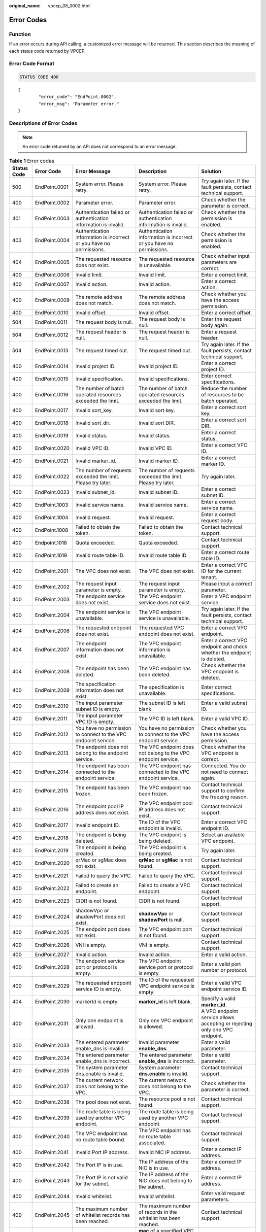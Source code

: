 :original_name: vpcep_08_0002.html

.. _vpcep_08_0002:

Error Codes
===========

Function
--------

If an error occurs during API calling, a customized error message will be returned. This section describes the meaning of each status code returned by VPCEP.

Error Code Format
-----------------

.. code-block:: text

   STATUS CODE 400

::

   {
           "error_code": "EndPoint.0002",
           "error_msg": "Parameter error."
   }

Descriptions of Error Codes
---------------------------

.. note::

   An error code returned by an API does not correspond to an error message.

.. _vpcep_08_0002__table198011511195617:

.. table:: **Table 1** Error codes

   +-------------+---------------+----------------------------------------------------------------------------------+------------------------------------------------------------------------------------------------+--------------------------------------------------------------------------------+
   | Status Code | Error Code    | Error Message                                                                    | Description                                                                                    | Solution                                                                       |
   +=============+===============+==================================================================================+================================================================================================+================================================================================+
   | 500         | EndPoint.0001 | System error. Please retry.                                                      | System error. Please retry.                                                                    | Try again later. If the fault persists, contact technical support.             |
   +-------------+---------------+----------------------------------------------------------------------------------+------------------------------------------------------------------------------------------------+--------------------------------------------------------------------------------+
   | 400         | EndPoint.0002 | Parameter error.                                                                 | Parameter error.                                                                               | Check whether the parameter is correct.                                        |
   +-------------+---------------+----------------------------------------------------------------------------------+------------------------------------------------------------------------------------------------+--------------------------------------------------------------------------------+
   | 401         | EndPoint.0003 | Authentication failed or authentication information is invalid.                  | Authentication failed or authentication information is invalid.                                | Check whether the permission is enabled.                                       |
   +-------------+---------------+----------------------------------------------------------------------------------+------------------------------------------------------------------------------------------------+--------------------------------------------------------------------------------+
   | 403         | EndPoint.0004 | Authentication information is incorrect or you have no permissions.              | Authentication information is incorrect or you have no permissions.                            | Check whether the permission is enabled.                                       |
   +-------------+---------------+----------------------------------------------------------------------------------+------------------------------------------------------------------------------------------------+--------------------------------------------------------------------------------+
   | 404         | EndPoint.0005 | The requested resource does not exist.                                           | The requested resource is unavailable.                                                         | Check whether input parameters are correct.                                    |
   +-------------+---------------+----------------------------------------------------------------------------------+------------------------------------------------------------------------------------------------+--------------------------------------------------------------------------------+
   | 400         | EndPoint.0006 | Invalid limit.                                                                   | Invalid limit.                                                                                 | Enter a correct limit.                                                         |
   +-------------+---------------+----------------------------------------------------------------------------------+------------------------------------------------------------------------------------------------+--------------------------------------------------------------------------------+
   | 400         | EndPoint.0007 | Invalid action.                                                                  | Invalid action.                                                                                | Enter a correct action.                                                        |
   +-------------+---------------+----------------------------------------------------------------------------------+------------------------------------------------------------------------------------------------+--------------------------------------------------------------------------------+
   | 400         | EndPoint.0009 | The remote address does not match.                                               | The remote address does not match.                                                             | Check whether you have the access permission.                                  |
   +-------------+---------------+----------------------------------------------------------------------------------+------------------------------------------------------------------------------------------------+--------------------------------------------------------------------------------+
   | 400         | EndPoint.0010 | Invalid offset.                                                                  | Invalid offset.                                                                                | Enter a correct offset.                                                        |
   +-------------+---------------+----------------------------------------------------------------------------------+------------------------------------------------------------------------------------------------+--------------------------------------------------------------------------------+
   | 504         | EndPoint.0011 | The request body is null.                                                        | The request body is null.                                                                      | Enter the request body again.                                                  |
   +-------------+---------------+----------------------------------------------------------------------------------+------------------------------------------------------------------------------------------------+--------------------------------------------------------------------------------+
   | 504         | EndPoint.0012 | The request header is null.                                                      | The request header is null.                                                                    | Enter a request header.                                                        |
   +-------------+---------------+----------------------------------------------------------------------------------+------------------------------------------------------------------------------------------------+--------------------------------------------------------------------------------+
   | 504         | EndPoint.0013 | The request timed out.                                                           | The request timed out.                                                                         | Try again later. If the fault persists, contact technical support.             |
   +-------------+---------------+----------------------------------------------------------------------------------+------------------------------------------------------------------------------------------------+--------------------------------------------------------------------------------+
   | 400         | EndPoint.0014 | Invalid project ID.                                                              | Invalid project ID.                                                                            | Enter a correct project ID.                                                    |
   +-------------+---------------+----------------------------------------------------------------------------------+------------------------------------------------------------------------------------------------+--------------------------------------------------------------------------------+
   | 400         | EndPoint.0015 | Invalid specification.                                                           | Invalid specifications.                                                                        | Enter correct specifications.                                                  |
   +-------------+---------------+----------------------------------------------------------------------------------+------------------------------------------------------------------------------------------------+--------------------------------------------------------------------------------+
   | 400         | EndPoint.0016 | The number of batch operated resources exceeded the limit.                       | The number of batch operated resources exceeded the limit.                                     | Reduce the number of resources to be batch operated.                           |
   +-------------+---------------+----------------------------------------------------------------------------------+------------------------------------------------------------------------------------------------+--------------------------------------------------------------------------------+
   | 400         | EndPoint.0017 | Invalid sort_key.                                                                | Invalid sort key.                                                                              | Enter a correct sort key.                                                      |
   +-------------+---------------+----------------------------------------------------------------------------------+------------------------------------------------------------------------------------------------+--------------------------------------------------------------------------------+
   | 400         | EndPoint.0018 | Invalid sort_dir.                                                                | Invalid sort DIR.                                                                              | Enter a correct sort DIR.                                                      |
   +-------------+---------------+----------------------------------------------------------------------------------+------------------------------------------------------------------------------------------------+--------------------------------------------------------------------------------+
   | 400         | EndPoint.0019 | Invalid status.                                                                  | Invalid status.                                                                                | Enter a correct status.                                                        |
   +-------------+---------------+----------------------------------------------------------------------------------+------------------------------------------------------------------------------------------------+--------------------------------------------------------------------------------+
   | 400         | EndPoint.0020 | Invalid VPC ID.                                                                  | Invalid VPC ID.                                                                                | Enter a correct VPC ID.                                                        |
   +-------------+---------------+----------------------------------------------------------------------------------+------------------------------------------------------------------------------------------------+--------------------------------------------------------------------------------+
   | 400         | EndPoint.0021 | Invalid marker_id.                                                               | Invalid marker ID.                                                                             | Enter a correct marker ID.                                                     |
   +-------------+---------------+----------------------------------------------------------------------------------+------------------------------------------------------------------------------------------------+--------------------------------------------------------------------------------+
   | 400         | EndPoint.0022 | The number of requests exceeded the limit. Please try later.                     | The number of requests exceeded the limit. Please try later.                                   | Try again later.                                                               |
   +-------------+---------------+----------------------------------------------------------------------------------+------------------------------------------------------------------------------------------------+--------------------------------------------------------------------------------+
   | 400         | EndPoint.0023 | Invalid subnet_id.                                                               | Invalid subnet ID.                                                                             | Enter a correct subnet ID.                                                     |
   +-------------+---------------+----------------------------------------------------------------------------------+------------------------------------------------------------------------------------------------+--------------------------------------------------------------------------------+
   | 400         | EndPoint.1003 | Invalid service name.                                                            | Invalid service name.                                                                          | Enter a correct service name.                                                  |
   +-------------+---------------+----------------------------------------------------------------------------------+------------------------------------------------------------------------------------------------+--------------------------------------------------------------------------------+
   | 400         | EndPoint.1004 | Invalid request.                                                                 | Invalid request.                                                                               | Enter a correct request body.                                                  |
   +-------------+---------------+----------------------------------------------------------------------------------+------------------------------------------------------------------------------------------------+--------------------------------------------------------------------------------+
   | 400         | EndPoint.1008 | Failed to obtain the token.                                                      | Failed to obtain the token.                                                                    | Contact technical support.                                                     |
   +-------------+---------------+----------------------------------------------------------------------------------+------------------------------------------------------------------------------------------------+--------------------------------------------------------------------------------+
   | 400         | Endpoint.1018 | Quota exceeded.                                                                  | Quota exceeded.                                                                                | Contact technical support.                                                     |
   +-------------+---------------+----------------------------------------------------------------------------------+------------------------------------------------------------------------------------------------+--------------------------------------------------------------------------------+
   | 400         | EndPoint.1019 | Invalid route table ID.                                                          | Invalid route table ID.                                                                        | Enter a correct route table ID.                                                |
   +-------------+---------------+----------------------------------------------------------------------------------+------------------------------------------------------------------------------------------------+--------------------------------------------------------------------------------+
   | 400         | EndPoint.2001 | The VPC does not exist.                                                          | The VPC does not exist.                                                                        | Enter a correct VPC ID for the current tenant.                                 |
   +-------------+---------------+----------------------------------------------------------------------------------+------------------------------------------------------------------------------------------------+--------------------------------------------------------------------------------+
   | 400         | EndPoint.2002 | The request input parameter is empty.                                            | The request input parameter is empty.                                                          | Please input a correct parameter.                                              |
   +-------------+---------------+----------------------------------------------------------------------------------+------------------------------------------------------------------------------------------------+--------------------------------------------------------------------------------+
   | 400         | EndPoint.2003 | The endpoint service does not exist.                                             | The VPC endpoint service does not exist.                                                       | Enter a VPC endpoint service.                                                  |
   +-------------+---------------+----------------------------------------------------------------------------------+------------------------------------------------------------------------------------------------+--------------------------------------------------------------------------------+
   | 400         | EndPoint.2004 | The endpoint service is unavailable.                                             | The VPC endpoint service is unavailable.                                                       | Try again later. If the fault persists, contact technical support.             |
   +-------------+---------------+----------------------------------------------------------------------------------+------------------------------------------------------------------------------------------------+--------------------------------------------------------------------------------+
   | 404         | EndPoint.2006 | The requested endpoint does not exist.                                           | The requested VPC endpoint does not exist.                                                     | Enter a correct VPC endpoint.                                                  |
   +-------------+---------------+----------------------------------------------------------------------------------+------------------------------------------------------------------------------------------------+--------------------------------------------------------------------------------+
   | 404         | EndPoint.2007 | The endpoint information does not exist.                                         | The VPC endpoint information is unavailable.                                                   | Enter a correct VPC endpoint and check whether the endpoint is deleted.        |
   +-------------+---------------+----------------------------------------------------------------------------------+------------------------------------------------------------------------------------------------+--------------------------------------------------------------------------------+
   | 404         | EndPoint.2008 | The endpoint has been deleted.                                                   | The VPC endpoint has been deleted.                                                             | Check whether the VPC endpoint is deleted.                                     |
   +-------------+---------------+----------------------------------------------------------------------------------+------------------------------------------------------------------------------------------------+--------------------------------------------------------------------------------+
   | 400         | EndPoint.2009 | The specification information does not exist.                                    | The specification is unavailable.                                                              | Enter correct specifications.                                                  |
   +-------------+---------------+----------------------------------------------------------------------------------+------------------------------------------------------------------------------------------------+--------------------------------------------------------------------------------+
   | 400         | EndPoint.2010 | The input parameter subnet ID is empty.                                          | The subnet ID is left blank.                                                                   | Enter a valid subnet ID.                                                       |
   +-------------+---------------+----------------------------------------------------------------------------------+------------------------------------------------------------------------------------------------+--------------------------------------------------------------------------------+
   | 400         | EndPoint.2011 | The input parameter VPC ID is empty.                                             | The VPC ID is left blank.                                                                      | Enter a valid VPC ID.                                                          |
   +-------------+---------------+----------------------------------------------------------------------------------+------------------------------------------------------------------------------------------------+--------------------------------------------------------------------------------+
   | 400         | EndPoint.2012 | You have no permission to connect to the VPC endpoint service.                   | You have no permission to connect to the VPC endpoint service.                                 | Check whether you have the access permission.                                  |
   +-------------+---------------+----------------------------------------------------------------------------------+------------------------------------------------------------------------------------------------+--------------------------------------------------------------------------------+
   | 400         | EndPoint.2013 | The endpoint does not belong to the endpoint service.                            | The VPC endpoint does not belong to the VPC endpoint service.                                  | Check whether the VPC endpoint is correct.                                     |
   +-------------+---------------+----------------------------------------------------------------------------------+------------------------------------------------------------------------------------------------+--------------------------------------------------------------------------------+
   | 400         | EndPoint.2014 | The endpoint has been connected to the endpoint service.                         | The VPC endpoint has connected to the VPC endpoint service.                                    | Connected. You do not need to connect again.                                   |
   +-------------+---------------+----------------------------------------------------------------------------------+------------------------------------------------------------------------------------------------+--------------------------------------------------------------------------------+
   | 400         | EndPoint.2015 | The endpoint has been frozen.                                                    | The VPC endpoint has been frozen.                                                              | Contact technical support to confirm the freezing reason.                      |
   +-------------+---------------+----------------------------------------------------------------------------------+------------------------------------------------------------------------------------------------+--------------------------------------------------------------------------------+
   | 400         | EndPoint.2016 | The endpoint pool IP address does not exist.                                     | The VPC endpoint pool IP address does not exist.                                               | Contact technical support.                                                     |
   +-------------+---------------+----------------------------------------------------------------------------------+------------------------------------------------------------------------------------------------+--------------------------------------------------------------------------------+
   | 400         | EndPoint.2017 | Invalid endpoint ID.                                                             | The ID of the VPC endpoint is invalid.                                                         | Enter a correct VPC endpoint ID.                                               |
   +-------------+---------------+----------------------------------------------------------------------------------+------------------------------------------------------------------------------------------------+--------------------------------------------------------------------------------+
   | 400         | EndPoint.2018 | The endpoint is being deleted.                                                   | The VPC endpoint is being deleted.                                                             | Select an available VPC endpoint.                                              |
   +-------------+---------------+----------------------------------------------------------------------------------+------------------------------------------------------------------------------------------------+--------------------------------------------------------------------------------+
   | 400         | EndPoint.2019 | The endpoint is being created.                                                   | The VPC endpoint is being created.                                                             | Try again later.                                                               |
   +-------------+---------------+----------------------------------------------------------------------------------+------------------------------------------------------------------------------------------------+--------------------------------------------------------------------------------+
   | 400         | EndPoint.2020 | qrMac or sgMac does not exist.                                                   | **qrMac** or **sgMac** is not found.                                                           | Contact technical support.                                                     |
   +-------------+---------------+----------------------------------------------------------------------------------+------------------------------------------------------------------------------------------------+--------------------------------------------------------------------------------+
   | 400         | EndPoint.2021 | Failed to query the VPC.                                                         | Failed to query the VPC.                                                                       | Contact technical support.                                                     |
   +-------------+---------------+----------------------------------------------------------------------------------+------------------------------------------------------------------------------------------------+--------------------------------------------------------------------------------+
   | 400         | EndPoint.2022 | Failed to create an endpoint.                                                    | Failed to create a VPC endpoint.                                                               | Contact technical support.                                                     |
   +-------------+---------------+----------------------------------------------------------------------------------+------------------------------------------------------------------------------------------------+--------------------------------------------------------------------------------+
   | 400         | EndPoint.2023 | CIDR is not found.                                                               | CIDR is not found.                                                                             | Contact technical support.                                                     |
   +-------------+---------------+----------------------------------------------------------------------------------+------------------------------------------------------------------------------------------------+--------------------------------------------------------------------------------+
   | 400         | EndPoint.2024 | shadowVpc or shadowPort does not exist.                                          | **shadowVpc** or **shadowPort** is null.                                                       | Contact technical support.                                                     |
   +-------------+---------------+----------------------------------------------------------------------------------+------------------------------------------------------------------------------------------------+--------------------------------------------------------------------------------+
   | 400         | EndPoint.2025 | The endpoint port does not exist.                                                | The VPC endpoint port is not found.                                                            | Contact technical support.                                                     |
   +-------------+---------------+----------------------------------------------------------------------------------+------------------------------------------------------------------------------------------------+--------------------------------------------------------------------------------+
   | 400         | EndPoint.2026 | VNI is empty.                                                                    | VNI is empty.                                                                                  | Contact technical support.                                                     |
   +-------------+---------------+----------------------------------------------------------------------------------+------------------------------------------------------------------------------------------------+--------------------------------------------------------------------------------+
   | 400         | EndPoint.2027 | Invalid action.                                                                  | Invalid action.                                                                                | Enter a valid action.                                                          |
   +-------------+---------------+----------------------------------------------------------------------------------+------------------------------------------------------------------------------------------------+--------------------------------------------------------------------------------+
   | 400         | EndPoint.2028 | The endpoint service port or protocol is empty.                                  | The VPC endpoint service port or protocol is empty.                                            | Enter a valid port number or protocol.                                         |
   +-------------+---------------+----------------------------------------------------------------------------------+------------------------------------------------------------------------------------------------+--------------------------------------------------------------------------------+
   | 400         | EndPoint.2029 | The requested endpoint service ID is empty.                                      | The ID of the requested VPC endpoint service is empty.                                         | Enter a valid VPC endpoint service ID.                                         |
   +-------------+---------------+----------------------------------------------------------------------------------+------------------------------------------------------------------------------------------------+--------------------------------------------------------------------------------+
   | 404         | EndPoint.2030 | markerId is empty.                                                               | **marker_id** is left blank.                                                                   | Specify a valid **marker_id**.                                                 |
   +-------------+---------------+----------------------------------------------------------------------------------+------------------------------------------------------------------------------------------------+--------------------------------------------------------------------------------+
   | 400         | EndPoint.2031 | Only one endpoint is allowed.                                                    | Only one VPC endpoint is allowed.                                                              | A VPC endpoint service allows accepting or rejecting only one VPC endpoint.    |
   +-------------+---------------+----------------------------------------------------------------------------------+------------------------------------------------------------------------------------------------+--------------------------------------------------------------------------------+
   | 400         | EndPoint.2033 | The entered parameter enable_dns is invalid.                                     | Invalid parameter **enable_dns**.                                                              | Enter a valid parameter.                                                       |
   +-------------+---------------+----------------------------------------------------------------------------------+------------------------------------------------------------------------------------------------+--------------------------------------------------------------------------------+
   | 400         | EndPoint.2034 | The entered parameter enable_dns is incorrect.                                   | The entered parameter **enable_dns** is incorrect.                                             | Enter a valid parameter.                                                       |
   +-------------+---------------+----------------------------------------------------------------------------------+------------------------------------------------------------------------------------------------+--------------------------------------------------------------------------------+
   | 400         | EndPoint.2035 | The system parameter dns.enable is invalid.                                      | System parameter **dns.enable** is invalid.                                                    | Contact technical support.                                                     |
   +-------------+---------------+----------------------------------------------------------------------------------+------------------------------------------------------------------------------------------------+--------------------------------------------------------------------------------+
   | 400         | EndPoint.2037 | The current network does not belong to the VPC.                                  | The current network does not belong to the VPC.                                                | Check whether the parameter is correct.                                        |
   +-------------+---------------+----------------------------------------------------------------------------------+------------------------------------------------------------------------------------------------+--------------------------------------------------------------------------------+
   | 400         | EndPoint.2038 | The pool does not exist.                                                         | The resource pool is not found.                                                                | Contact technical support.                                                     |
   +-------------+---------------+----------------------------------------------------------------------------------+------------------------------------------------------------------------------------------------+--------------------------------------------------------------------------------+
   | 400         | EndPoint.2039 | The route table is being used by another VPC endpoint.                           | The route table is being used by another VPC endpoint.                                         | Contact technical support.                                                     |
   +-------------+---------------+----------------------------------------------------------------------------------+------------------------------------------------------------------------------------------------+--------------------------------------------------------------------------------+
   | 400         | EndPoint.2040 | The VPC endpoint has no route table bound.                                       | The VPC endpoint has no route table associated.                                                | Contact technical support.                                                     |
   +-------------+---------------+----------------------------------------------------------------------------------+------------------------------------------------------------------------------------------------+--------------------------------------------------------------------------------+
   | 400         | EndPoint.2041 | Invalid Port IP address.                                                         | Invalid NIC IP address.                                                                        | Enter a correct IP address.                                                    |
   +-------------+---------------+----------------------------------------------------------------------------------+------------------------------------------------------------------------------------------------+--------------------------------------------------------------------------------+
   | 400         | EndPoint.2042 | The Port IP is in use.                                                           | The IP address of the NIC is in use.                                                           | Enter a correct IP address.                                                    |
   +-------------+---------------+----------------------------------------------------------------------------------+------------------------------------------------------------------------------------------------+--------------------------------------------------------------------------------+
   | 400         | EndPoint.2043 | The Port IP is not valid for the subnet.                                         | The IP address of the NIC does not belong to the subnet.                                       | Enter a correct IP address.                                                    |
   +-------------+---------------+----------------------------------------------------------------------------------+------------------------------------------------------------------------------------------------+--------------------------------------------------------------------------------+
   | 400         | EndPoint.2044 | Invalid whitelist.                                                               | Invalid whitelist.                                                                             | Enter valid request parameters.                                                |
   +-------------+---------------+----------------------------------------------------------------------------------+------------------------------------------------------------------------------------------------+--------------------------------------------------------------------------------+
   | 400         | EndPoint.2045 | The maximum number of whitelist records has been reached.                        | The maximum number of records in the whitelist has been reached.                               | Contact technical support.                                                     |
   +-------------+---------------+----------------------------------------------------------------------------------+------------------------------------------------------------------------------------------------+--------------------------------------------------------------------------------+
   | 400         | EndPoint.2046 | Can not modify a specified mac endpoint.                                         | **mac** of a specified VPC endpoint cannot be modified.                                        | Contact technical support.                                                     |
   +-------------+---------------+----------------------------------------------------------------------------------+------------------------------------------------------------------------------------------------+--------------------------------------------------------------------------------+
   | 400         | EndPoint.2047 | The VPC endpoint in the Failed status cannot be modified.                        | A VPC endpoint in the **Failed** state cannot be modified.                                     | Select a valid VPC endpoint.                                                   |
   +-------------+---------------+----------------------------------------------------------------------------------+------------------------------------------------------------------------------------------------+--------------------------------------------------------------------------------+
   | 400         | EndPoint.2048 | The VPC endpoint policy is invalid.                                              | Invalid VPC endpoint policy.                                                                   | Enter valid request parameters.                                                |
   +-------------+---------------+----------------------------------------------------------------------------------+------------------------------------------------------------------------------------------------+--------------------------------------------------------------------------------+
   | 400         | EndPoint.2049 | The VPC endpoint has no policy associated.                                       | No policy has been associated with the VPC endpoint.                                           | Contact technical support.                                                     |
   +-------------+---------------+----------------------------------------------------------------------------------+------------------------------------------------------------------------------------------------+--------------------------------------------------------------------------------+
   | 400         | EndPoint.2050 | The endpoint has been disabled.                                                  | The endpoint has been disabled.                                                                | Contact technical support.                                                     |
   +-------------+---------------+----------------------------------------------------------------------------------+------------------------------------------------------------------------------------------------+--------------------------------------------------------------------------------+
   | 400         | EndPoint.2051 | The current endpoint is switching to new pool.                                   | The endpoint is being switched to a new resource pool.                                         | Try again later.                                                               |
   +-------------+---------------+----------------------------------------------------------------------------------+------------------------------------------------------------------------------------------------+--------------------------------------------------------------------------------+
   | 400         | EndPoint.2052 | The current endpoint does not need to be rolled back.                            | The VPC endpoint failed to be rolled back.                                                     | Contact technical support.                                                     |
   +-------------+---------------+----------------------------------------------------------------------------------+------------------------------------------------------------------------------------------------+--------------------------------------------------------------------------------+
   | 400         | EndPoint.3001 | Failed to create a port.                                                         | Failed to create a port.                                                                       | Contact technical support.                                                     |
   +-------------+---------------+----------------------------------------------------------------------------------+------------------------------------------------------------------------------------------------+--------------------------------------------------------------------------------+
   | 400         | EndPoint.3002 | Invalid permission.                                                              | Invalid permission.                                                                            | Contact technical support.                                                     |
   +-------------+---------------+----------------------------------------------------------------------------------+------------------------------------------------------------------------------------------------+--------------------------------------------------------------------------------+
   | 400         | EndPoint.3003 | Invalid port ID.                                                                 | Invalid port ID.                                                                               | Contact technical support.                                                     |
   +-------------+---------------+----------------------------------------------------------------------------------+------------------------------------------------------------------------------------------------+--------------------------------------------------------------------------------+
   | 400         | EndPoint.3004 | Invalid port.                                                                    | Invalid port.                                                                                  | Contact technical support.                                                     |
   +-------------+---------------+----------------------------------------------------------------------------------+------------------------------------------------------------------------------------------------+--------------------------------------------------------------------------------+
   | 400         | EndPoint.3005 | Failed to delete the endpoint service.                                           | Failed to delete the VPC endpoint service.                                                     | Contact technical support.                                                     |
   +-------------+---------------+----------------------------------------------------------------------------------+------------------------------------------------------------------------------------------------+--------------------------------------------------------------------------------+
   | 400         | EndPoint.3006 | The endpoint service is being used.                                              | The VPC endpoint service is being used.                                                        | Contact technical support.                                                     |
   +-------------+---------------+----------------------------------------------------------------------------------+------------------------------------------------------------------------------------------------+--------------------------------------------------------------------------------+
   | 400         | EndPoint.3008 | The port does not exist.                                                         | The port is not found.                                                                         | Contact technical support.                                                     |
   +-------------+---------------+----------------------------------------------------------------------------------+------------------------------------------------------------------------------------------------+--------------------------------------------------------------------------------+
   | 400         | EndPoint.3009 | Invalid CIDR.                                                                    | Invalid CIDR.                                                                                  | Contact technical support.                                                     |
   +-------------+---------------+----------------------------------------------------------------------------------+------------------------------------------------------------------------------------------------+--------------------------------------------------------------------------------+
   | 400         | EndPoint.3010 | Invalid IP address.                                                              | Invalid IP address.                                                                            | Enter a correct IP address.                                                    |
   +-------------+---------------+----------------------------------------------------------------------------------+------------------------------------------------------------------------------------------------+--------------------------------------------------------------------------------+
   | 400         | EndPoint.3011 | Parameter IP is not required to create an endpoint service (interface).          | Parameter **ip** is not required to create a VPC endpoint service (interface).                 | Enter a correct request body.                                                  |
   +-------------+---------------+----------------------------------------------------------------------------------+------------------------------------------------------------------------------------------------+--------------------------------------------------------------------------------+
   | 400         | EndPoint.3013 | endpointService interface vlan can't have vpcId.                                 | The request for accessing the VLAN VPC endpoint service cannot contain VPC ID information.     | Enter a correct request body.                                                  |
   +-------------+---------------+----------------------------------------------------------------------------------+------------------------------------------------------------------------------------------------+--------------------------------------------------------------------------------+
   | 400         | EndPoint.3014 | endpointService interface can't have cidr.                                       | The request for accessing the VPC endpoint service (interface) cannot contain CIDR.            | Enter a correct request body.                                                  |
   +-------------+---------------+----------------------------------------------------------------------------------+------------------------------------------------------------------------------------------------+--------------------------------------------------------------------------------+
   | 400         | EndPoint.3015 | endpointService gateway vlan can't have portId.                                  | The request for accessing the VLAN VPC endpoint service cannot contain **port_id**.            | Enter a correct request body.                                                  |
   +-------------+---------------+----------------------------------------------------------------------------------+------------------------------------------------------------------------------------------------+--------------------------------------------------------------------------------+
   | 400         | EndPoint.3016 | endpointService gateway vlan can't have ip.                                      | The request for accessing the VLAN VPC endpoint service cannot contain IP address information. | Enter a correct request body.                                                  |
   +-------------+---------------+----------------------------------------------------------------------------------+------------------------------------------------------------------------------------------------+--------------------------------------------------------------------------------+
   | 400         | EndPoint.3017 | Invalid CIDRs.                                                                   | Invalid CIDRs.                                                                                 | Enter correct CIDRs.                                                           |
   +-------------+---------------+----------------------------------------------------------------------------------+------------------------------------------------------------------------------------------------+--------------------------------------------------------------------------------+
   | 400         | EndPoint.3018 | endpointService gateway vlan can't have vpcId.                                   | The request for accessing the VLAN VPC endpoint service cannot contain VPC ID information.     | Enter a correct request body.                                                  |
   +-------------+---------------+----------------------------------------------------------------------------------+------------------------------------------------------------------------------------------------+--------------------------------------------------------------------------------+
   | 400         | EndPoint.3021 | Invalid serverType.                                                              | Invalid **server_type**.                                                                       | Specify a valid **server_type**.                                               |
   +-------------+---------------+----------------------------------------------------------------------------------+------------------------------------------------------------------------------------------------+--------------------------------------------------------------------------------+
   | 400         | EndPoint.3022 | Failed to create a network.                                                      | Failed to create a network.                                                                    | Contact technical support.                                                     |
   +-------------+---------------+----------------------------------------------------------------------------------+------------------------------------------------------------------------------------------------+--------------------------------------------------------------------------------+
   | 400         | EndPoint.3023 | Failed to create a subnet.                                                       | Failed to create a subnet.                                                                     | Contact technical support.                                                     |
   +-------------+---------------+----------------------------------------------------------------------------------+------------------------------------------------------------------------------------------------+--------------------------------------------------------------------------------+
   | 400         | EndPoint.3035 | Invalid action.                                                                  | Invalid action.                                                                                | Enter a correct action.                                                        |
   +-------------+---------------+----------------------------------------------------------------------------------+------------------------------------------------------------------------------------------------+--------------------------------------------------------------------------------+
   | 400         | EndPoint.3036 | Invalid permissions.                                                             | The permission list cannot be empty.                                                           | Enter a correct request body.                                                  |
   +-------------+---------------+----------------------------------------------------------------------------------+------------------------------------------------------------------------------------------------+--------------------------------------------------------------------------------+
   | 400         | EndPoint.3040 | Failed to add a rollback task.                                                   | Failed to add a rollback task.                                                                 | Contact technical support.                                                     |
   +-------------+---------------+----------------------------------------------------------------------------------+------------------------------------------------------------------------------------------------+--------------------------------------------------------------------------------+
   | 400         | EndPoint.3042 | The port ID does not belong to the current VPC.                                  | The port ID does not belong to the current VPC.                                                | Enter a correct request body.                                                  |
   +-------------+---------------+----------------------------------------------------------------------------------+------------------------------------------------------------------------------------------------+--------------------------------------------------------------------------------+
   | 400         | EndPoint.3043 | The service port is invalid.                                                     | Invalid service port.                                                                          | Enter a correct request body.                                                  |
   +-------------+---------------+----------------------------------------------------------------------------------+------------------------------------------------------------------------------------------------+--------------------------------------------------------------------------------+
   | 400         | EndPoint.3044 | The parameter ports conflicted with ports in an existing endpoint service.       | This port conflicted with the port of an existing endpoint service.                            | Enter a correct request body.                                                  |
   +-------------+---------------+----------------------------------------------------------------------------------+------------------------------------------------------------------------------------------------+--------------------------------------------------------------------------------+
   | 400         | EndPoint.3045 | Other properties cannot be modified in the current endpoint service state.       | Modifying other properties in the current endpoint service state is not supported.             | Enter a correct request body.                                                  |
   +-------------+---------------+----------------------------------------------------------------------------------+------------------------------------------------------------------------------------------------+--------------------------------------------------------------------------------+
   | 400         | EndPoint.3046 | The IP address conflicted with an existing endpoint service.                     | The IP address conflicted with an existing VPC endpoint service.                               | Enter a correct request body.                                                  |
   +-------------+---------------+----------------------------------------------------------------------------------+------------------------------------------------------------------------------------------------+--------------------------------------------------------------------------------+
   | 400         | EndPoint.3049 | The maximum number of whitelist records has been reached.                        | The maximum number of whitelist records has been reached.                                      | Delete invalid whitelist records or add an asterisk (``*``).                   |
   +-------------+---------------+----------------------------------------------------------------------------------+------------------------------------------------------------------------------------------------+--------------------------------------------------------------------------------+
   | 400         | EndPoint.3051 | Endpoint service vip port id is invalid.                                         | Invalid **vip_port_id**.                                                                       | Specify a valid **vip_port_id**.                                               |
   +-------------+---------------+----------------------------------------------------------------------------------+------------------------------------------------------------------------------------------------+--------------------------------------------------------------------------------+
   | 400         | EndPoint.3052 | portId and ip cannot be modified at the same time.                               | **port_id** and **ip** cannot be modified at the same time.                                    | Enter a correct request body.                                                  |
   +-------------+---------------+----------------------------------------------------------------------------------+------------------------------------------------------------------------------------------------+--------------------------------------------------------------------------------+
   | 400         | EndPoint.3053 | vipPortId and ip cannot be modified at the same time.                            | **vip_port_id** and **ip** cannot be modified at the same time.                                | Enter a correct request body.                                                  |
   +-------------+---------------+----------------------------------------------------------------------------------+------------------------------------------------------------------------------------------------+--------------------------------------------------------------------------------+
   | 400         | EndPoint.3054 | portId or vipPortId cannot be modified.                                          | **port_id** or **vip_port_id** cannot be modified.                                             | Enter a correct request body.                                                  |
   +-------------+---------------+----------------------------------------------------------------------------------+------------------------------------------------------------------------------------------------+--------------------------------------------------------------------------------+
   | 400         | EndPoint.3055 | ip cannot be modified.                                                           | **ip** cannot be modified.                                                                     | Enter a correct request body.                                                  |
   +-------------+---------------+----------------------------------------------------------------------------------+------------------------------------------------------------------------------------------------+--------------------------------------------------------------------------------+
   | 400         | EndPoint.3056 | The maximum of VPC endpoint services using the same IP address has been reached. | The maximum of VPC endpoint services supported by a backend resource has been reached.         | Contact technical support.                                                     |
   +-------------+---------------+----------------------------------------------------------------------------------+------------------------------------------------------------------------------------------------+--------------------------------------------------------------------------------+
   | 400         | EndPoint.3057 | cidr cannot be modified.                                                         | CIDR cannot be modified.                                                                       | Enter a correct request body.                                                  |
   +-------------+---------------+----------------------------------------------------------------------------------+------------------------------------------------------------------------------------------------+--------------------------------------------------------------------------------+
   | 400         | EndPoint.3058 | The domain name is invalid.                                                      | Invalid domain name.                                                                           | Enter a correct domain name.                                                   |
   +-------------+---------------+----------------------------------------------------------------------------------+------------------------------------------------------------------------------------------------+--------------------------------------------------------------------------------+
   | 400         | EndPoint.3059 | The domain name already exists.                                                  | The domain name already exists.                                                                | Contact technical support.                                                     |
   +-------------+---------------+----------------------------------------------------------------------------------+------------------------------------------------------------------------------------------------+--------------------------------------------------------------------------------+
   | 400         | EndPoint.3060 | You have no permission to add domain names.                                      | You have no permission to add domain names.                                                    | Contact technical support.                                                     |
   +-------------+---------------+----------------------------------------------------------------------------------+------------------------------------------------------------------------------------------------+--------------------------------------------------------------------------------+
   | 400         | EndPoint.3061 | The maximum number of domain names has reached.                                  | The maximum number of domain names has been reached.                                           | Contact technical support.                                                     |
   +-------------+---------------+----------------------------------------------------------------------------------+------------------------------------------------------------------------------------------------+--------------------------------------------------------------------------------+
   | 400         | EndPoint.3062 | Invalid endpoint service ID.                                                     | Invalid VPC endpoint service ID.                                                               | Enter a correct parameter.                                                     |
   +-------------+---------------+----------------------------------------------------------------------------------+------------------------------------------------------------------------------------------------+--------------------------------------------------------------------------------+
   | 400         | EndPoint.3063 | Invalid port ID.                                                                 | Invalid port ID.                                                                               | Enter a correct port ID.                                                       |
   +-------------+---------------+----------------------------------------------------------------------------------+------------------------------------------------------------------------------------------------+--------------------------------------------------------------------------------+
   | 400         | EndPoint.3066 | The tag cannot be empty.                                                         | The tag cannot be empty.                                                                       | Enter a correct request body.                                                  |
   +-------------+---------------+----------------------------------------------------------------------------------+------------------------------------------------------------------------------------------------+--------------------------------------------------------------------------------+
   | 400         | EndPoint.3067 | The tag key cannot be duplicated.                                                | The tag key cannot be duplicated.                                                              | Enter a correct request body.                                                  |
   +-------------+---------------+----------------------------------------------------------------------------------+------------------------------------------------------------------------------------------------+--------------------------------------------------------------------------------+
   | 400         | EndPoint.3068 | Tag keys and values should meet relevant requirements.                           | Tag keys and values must meet relevant requirements.                                           | Enter a correct request body.                                                  |
   +-------------+---------------+----------------------------------------------------------------------------------+------------------------------------------------------------------------------------------------+--------------------------------------------------------------------------------+
   | 400         | EndPoint.3069 | The maximum number of tags has been reached.                                     | The maximum number of tags has been reached.                                                   | Contact technical support.                                                     |
   +-------------+---------------+----------------------------------------------------------------------------------+------------------------------------------------------------------------------------------------+--------------------------------------------------------------------------------+
   | 400         | EndPoint.3070 | Invalid resource type.                                                           | Incorrect resource type.                                                                       | Contact technical support.                                                     |
   +-------------+---------------+----------------------------------------------------------------------------------+------------------------------------------------------------------------------------------------+--------------------------------------------------------------------------------+
   | 400         | EndPoint.3071 | The tag value cannot be duplicated.                                              | Tag values cannot be duplicated.                                                               | Contact technical support.                                                     |
   +-------------+---------------+----------------------------------------------------------------------------------+------------------------------------------------------------------------------------------------+--------------------------------------------------------------------------------+
   | 400         | EndPoint.3072 | The tag key size is invalid.                                                     | The tag key size is invalid.                                                                   | Enter a correct tag key.                                                       |
   +-------------+---------------+----------------------------------------------------------------------------------+------------------------------------------------------------------------------------------------+--------------------------------------------------------------------------------+
   | 400         | EndPoint.3073 | The tag value size is invalid.                                                   | The tag value size is invalid.                                                                 | Enter a correct tag value.                                                     |
   +-------------+---------------+----------------------------------------------------------------------------------+------------------------------------------------------------------------------------------------+--------------------------------------------------------------------------------+
   | 400         | EndPoint.3074 | The maximum of ports has been reached.                                           | The maximum of port mappings has been reached.                                                 | Contact technical support.                                                     |
   +-------------+---------------+----------------------------------------------------------------------------------+------------------------------------------------------------------------------------------------+--------------------------------------------------------------------------------+
   | 400         | EndPoint.3075 | The protocol is invalid.                                                         | Invalid protocol.                                                                              | Contact technical support.                                                     |
   +-------------+---------------+----------------------------------------------------------------------------------+------------------------------------------------------------------------------------------------+--------------------------------------------------------------------------------+
   | 400         | EndPoint.3076 | Invalid service name.                                                            | Invalid service name.                                                                          | Enter a valid service name.                                                    |
   +-------------+---------------+----------------------------------------------------------------------------------+------------------------------------------------------------------------------------------------+--------------------------------------------------------------------------------+
   | 400         | EndPoint.4001 | Failed to query the subnet.                                                      | Failed to query the subnet.                                                                    | Contact technical support.                                                     |
   +-------------+---------------+----------------------------------------------------------------------------------+------------------------------------------------------------------------------------------------+--------------------------------------------------------------------------------+
   | 400         | EndPoint.4002 | Failed to create a subnet.                                                       | Failed to create a subnet.                                                                     | Contact technical support.                                                     |
   +-------------+---------------+----------------------------------------------------------------------------------+------------------------------------------------------------------------------------------------+--------------------------------------------------------------------------------+
   | 400         | EndPoint.4003 | Failed to delete the subnet.                                                     | Failed to delete the subnet.                                                                   | Contact technical support.                                                     |
   +-------------+---------------+----------------------------------------------------------------------------------+------------------------------------------------------------------------------------------------+--------------------------------------------------------------------------------+
   | 404         | EndPoint.4004 | The subnet is not found.                                                         | The subnet does not exist.                                                                     | Check the entered subnet ID. If the fault persists, contact technical support. |
   +-------------+---------------+----------------------------------------------------------------------------------+------------------------------------------------------------------------------------------------+--------------------------------------------------------------------------------+
   | 400         | EndPoint.4005 | Failed to query the network.                                                     | Failed to query the network.                                                                   | Contact technical support.                                                     |
   +-------------+---------------+----------------------------------------------------------------------------------+------------------------------------------------------------------------------------------------+--------------------------------------------------------------------------------+
   | 400         | EndPoint.4006 | Failed to create a network.                                                      | Failed to create a network.                                                                    | Contact technical support.                                                     |
   +-------------+---------------+----------------------------------------------------------------------------------+------------------------------------------------------------------------------------------------+--------------------------------------------------------------------------------+
   | 400         | EndPoint.4007 | Failed to delete the network.                                                    | Failed to delete the network.                                                                  | Contact technical support.                                                     |
   +-------------+---------------+----------------------------------------------------------------------------------+------------------------------------------------------------------------------------------------+--------------------------------------------------------------------------------+
   | 404         | EndPoint.4008 | Network is unavailable.                                                          | Network is unavailable.                                                                        | Contact technical support.                                                     |
   +-------------+---------------+----------------------------------------------------------------------------------+------------------------------------------------------------------------------------------------+--------------------------------------------------------------------------------+
   | 400         | EndPoint.4009 | Failed to query the port.                                                        | Failed to query the port.                                                                      | Contact technical support.                                                     |
   +-------------+---------------+----------------------------------------------------------------------------------+------------------------------------------------------------------------------------------------+--------------------------------------------------------------------------------+
   | 400         | EndPoint.4010 | Failed to create a port.                                                         | Failed to create a port.                                                                       | Contact technical support.                                                     |
   +-------------+---------------+----------------------------------------------------------------------------------+------------------------------------------------------------------------------------------------+--------------------------------------------------------------------------------+
   | 400         | EndPoint.4011 | Failed to delete the port.                                                       | Failed to delete the port.                                                                     | Contact technical support.                                                     |
   +-------------+---------------+----------------------------------------------------------------------------------+------------------------------------------------------------------------------------------------+--------------------------------------------------------------------------------+
   | 404         | EndPoint.4012 | The port is not found.                                                           | The port is not found.                                                                         | Contact technical support.                                                     |
   +-------------+---------------+----------------------------------------------------------------------------------+------------------------------------------------------------------------------------------------+--------------------------------------------------------------------------------+
   | 400         | EndPoint.4013 | Failed to query the proxy.                                                       | Failed to query the proxy.                                                                     | Contact technical support.                                                     |
   +-------------+---------------+----------------------------------------------------------------------------------+------------------------------------------------------------------------------------------------+--------------------------------------------------------------------------------+
   | 400         | EndPoint.4014 | Failed to query the router.                                                      | Failed to query the router.                                                                    | Contact technical support.                                                     |
   +-------------+---------------+----------------------------------------------------------------------------------+------------------------------------------------------------------------------------------------+--------------------------------------------------------------------------------+
   | 400         | EndPoint.4015 | The router is not found.                                                         | The router is not found.                                                                       | Contact technical support.                                                     |
   +-------------+---------------+----------------------------------------------------------------------------------+------------------------------------------------------------------------------------------------+--------------------------------------------------------------------------------+
   | 400         | EndPoint.4016 | Failed to add an interface router.                                               | Failed to add an interface router.                                                             | Contact technical support.                                                     |
   +-------------+---------------+----------------------------------------------------------------------------------+------------------------------------------------------------------------------------------------+--------------------------------------------------------------------------------+
   | 400         | EndPoint.4017 | Failed to delete the interface router.                                           | Failed to delete the interface router.                                                         | Contact technical support.                                                     |
   +-------------+---------------+----------------------------------------------------------------------------------+------------------------------------------------------------------------------------------------+--------------------------------------------------------------------------------+
   | 400         | EndPoint.4018 | Failed to add an extension router.                                               | Failed to add the extended router.                                                             | Contact technical support.                                                     |
   +-------------+---------------+----------------------------------------------------------------------------------+------------------------------------------------------------------------------------------------+--------------------------------------------------------------------------------+
   | 400         | EndPoint.4019 | Failed to delete the extension router.                                           | Failed to delete the extended router.                                                          | Contact technical support.                                                     |
   +-------------+---------------+----------------------------------------------------------------------------------+------------------------------------------------------------------------------------------------+--------------------------------------------------------------------------------+
   | 400         | EndPoint.4020 | Failed to query Neutron L3 Agent.                                                | Failed to query Neutron L3 Agent.                                                              | Contact technical support.                                                     |
   +-------------+---------------+----------------------------------------------------------------------------------+------------------------------------------------------------------------------------------------+--------------------------------------------------------------------------------+
   | 404         | EndPoint.4021 | Neutron L3 Agent is not found.                                                   | Neutron L3 Agent is not found.                                                                 | Contact technical support.                                                     |
   +-------------+---------------+----------------------------------------------------------------------------------+------------------------------------------------------------------------------------------------+--------------------------------------------------------------------------------+
   | 400         | EndPoint.4025 | The specification is being used.                                                 | The specification is being used.                                                               | Contact technical support.                                                     |
   +-------------+---------------+----------------------------------------------------------------------------------+------------------------------------------------------------------------------------------------+--------------------------------------------------------------------------------+
   | 400         | EndPoint.4026 | Failed to query the default route table of the VPC.                              | Failed to query the default route table of the VPC.                                            | Contact technical support.                                                     |
   +-------------+---------------+----------------------------------------------------------------------------------+------------------------------------------------------------------------------------------------+--------------------------------------------------------------------------------+
   | 400         | EndPoint.4027 | Failed to query route tables of the VPC.                                         | Failed to query route tables of the VPC.                                                       | Contact technical support.                                                     |
   +-------------+---------------+----------------------------------------------------------------------------------+------------------------------------------------------------------------------------------------+--------------------------------------------------------------------------------+
   | 400         | EndPoint.4028 | Failed to add routes to the VPC's route table.                                   | Failed to add routes to the VPC's route table.                                                 | Contact technical support.                                                     |
   +-------------+---------------+----------------------------------------------------------------------------------+------------------------------------------------------------------------------------------------+--------------------------------------------------------------------------------+
   | 400         | EndPoint.4029 | Failed to remove routes from the VPC's route table.                              | Failed to remove routes from the VPC's route table.                                            | Contact technical support.                                                     |
   +-------------+---------------+----------------------------------------------------------------------------------+------------------------------------------------------------------------------------------------+--------------------------------------------------------------------------------+
   | 404         | EndPoint.4030 | The route table is not found.                                                    | The route table is not found.                                                                  | Contact technical support.                                                     |
   +-------------+---------------+----------------------------------------------------------------------------------+------------------------------------------------------------------------------------------------+--------------------------------------------------------------------------------+
